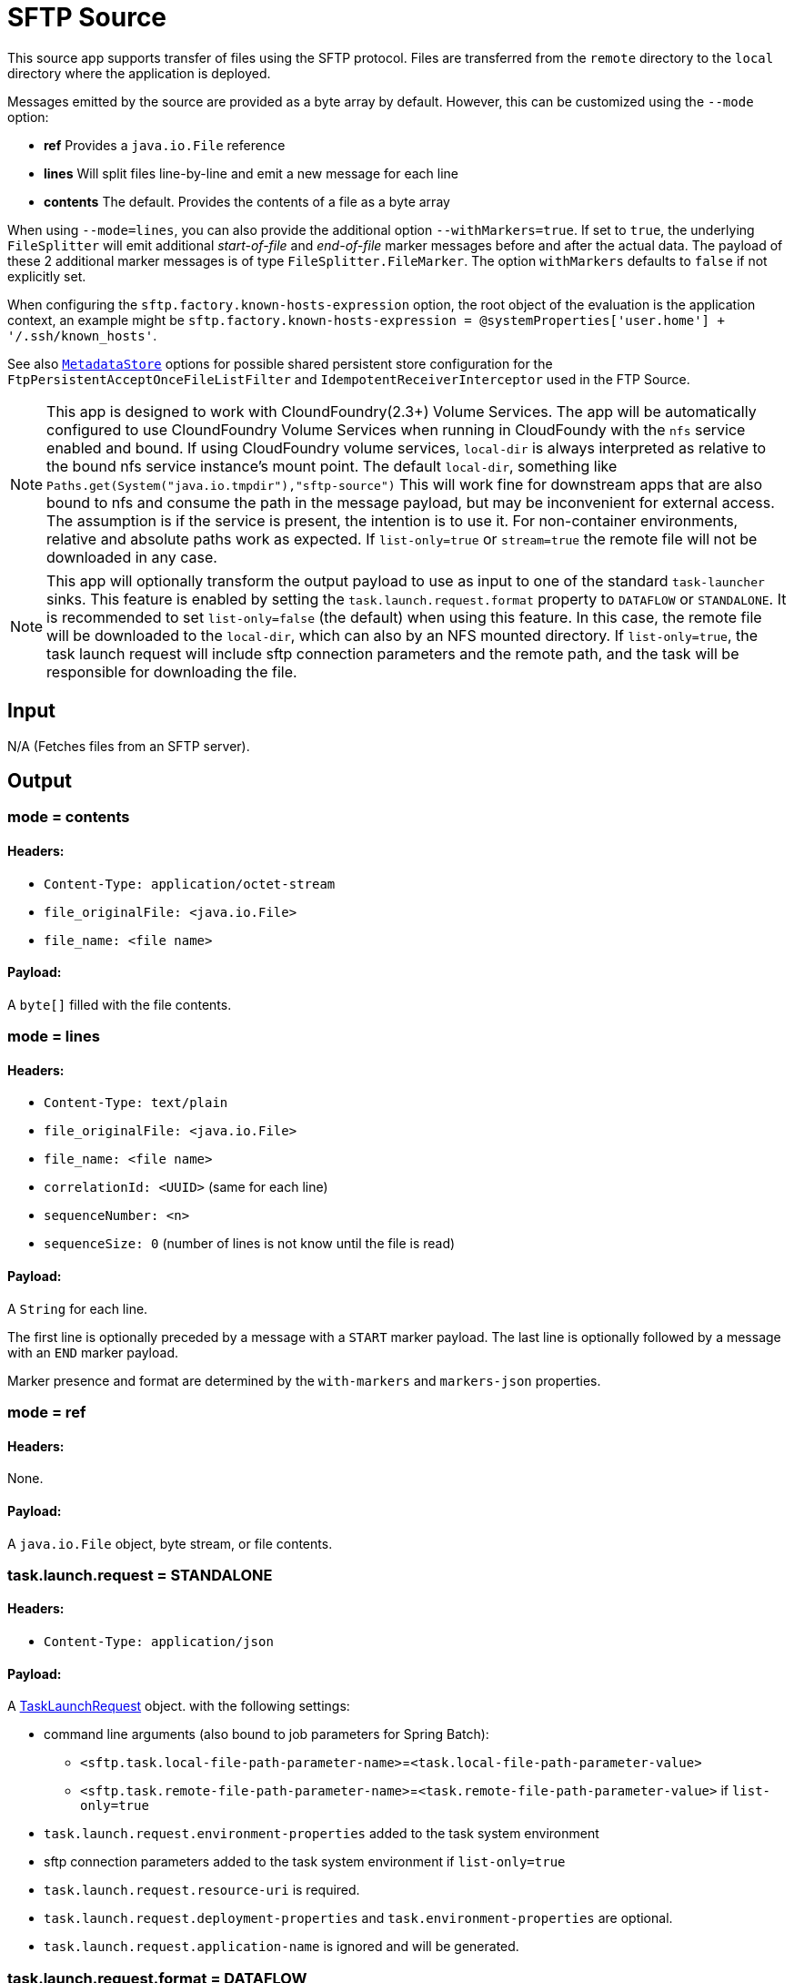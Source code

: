 //tag::ref-doc[]
= SFTP Source

This source app supports transfer of files using the SFTP protocol.
Files are transferred from the `remote` directory to the `local` directory where the application is deployed.

Messages emitted by the source are provided as a byte array by default. However, this can be
customized using the `--mode` option:

- *ref* Provides a `java.io.File` reference
- *lines* Will split files line-by-line and emit a new message for each line
- *contents* The default. Provides the contents of a file as a byte array

When using `--mode=lines`, you can also provide the additional option `--withMarkers=true`.
If set to `true`, the underlying `FileSplitter` will emit additional _start-of-file_ and _end-of-file_ marker messages before and after the actual data.
The payload of these 2 additional marker messages is of type `FileSplitter.FileMarker`. The option `withMarkers` defaults to `false` if not explicitly set.

When configuring the `sftp.factory.known-hosts-expression` option, the root object of the evaluation is the application context, an example might be `sftp.factory.known-hosts-expression = @systemProperties['user.home'] + '/.ssh/known_hosts'`.

See also https://github.com/spring-cloud-stream-app-starters/core/blob/master/common/app-starters-metadata-store-common/README.adoc[`MetadataStore`] options for possible shared persistent store configuration for the `FtpPersistentAcceptOnceFileListFilter` and `IdempotentReceiverInterceptor` used in the FTP Source.



[NOTE]
This app is designed to work with CloundFoundry(2.3+) Volume Services. The app will be automatically configured to use
CloundFoundry Volume Services when running in CloudFoundy with the `nfs` service enabled and bound.  If using
CloudFoundry volume services, `local-dir` is always interpreted as relative to the bound nfs service instance's mount
point. The default `local-dir`, something like `Paths.get(System("java.io.tmpdir"),"sftp-source")` This will work
fine for downstream apps that are also bound to nfs and consume the path in the message payload, but may be inconvenient
for external access. The assumption is if the service is present, the intention is to use it. For non-container environments,
relative and absolute paths work as expected. If `list-only=true` or `stream=true` the remote file will not be downloaded in any case.

[NOTE]
This app will optionally transform
the output payload to use as input to one of the standard `task-launcher` sinks. This feature is enabled by setting
the `task.launch.request.format` property to `DATAFLOW` or `STANDALONE`. It is recommended
to set `list-only=false` (the default) when using this feature. In this case, the remote file
will be downloaded to the `local-dir`, which can also by an NFS mounted directory. If `list-only=true`, the task
launch request will include sftp connection parameters and the remote path, and the task will be responsible for
downloading the file.

== Input

N/A (Fetches files from an SFTP server).

== Output

=== mode = contents

==== Headers:

* `Content-Type: application/octet-stream`
* `file_originalFile: <java.io.File>`
* `file_name: <file name>`

==== Payload:

A `byte[]` filled with the file contents.

=== mode = lines

==== Headers:

* `Content-Type: text/plain`
* `file_originalFile: <java.io.File>`
* `file_name: <file name>`
* `correlationId: <UUID>` (same for each line)
* `sequenceNumber: <n>`
* `sequenceSize: 0` (number of lines is not know until the file is read)

==== Payload:

A `String` for each line.

The first line is optionally preceded by a message with a `START` marker payload.
The last line is optionally followed by a message with an `END` marker payload.

Marker presence and format are determined by the `with-markers` and `markers-json` properties.

=== mode = ref

==== Headers:

None.

==== Payload:

A `java.io.File` object, byte stream, or file contents.

=== task.launch.request = STANDALONE

==== Headers:

* `Content-Type: application/json`

==== Payload:

A https://docs.spring.io/spring-cloud-task/docs/current/apidocs/org/springframework/cloud/task/launcher/TaskLaunchRequest.html[TaskLaunchRequest] object.
with the following settings:

* command line arguments (also bound to job parameters for Spring Batch):
** `<sftp.task.local-file-path-parameter-name>`=`<task.local-file-path-parameter-value>`
** `<sftp.task.remote-file-path-parameter-name>`=`<task.remote-file-path-parameter-value>` if `list-only=true`

* `task.launch.request.environment-properties` added to the task system environment
*  sftp connection parameters added to the task system environment if `list-only=true`

* `task.launch.request.resource-uri` is required.
* `task.launch.request.deployment-properties` and `task.environment-properties` are optional.
* `task.launch.request.application-name` is ignored and will be generated.


=== task.launch.request.format = DATAFLOW

==== Headers:

* `Content-Type: application/json`

==== Payload:

A DataFlow Task Launch request as JSON: `{"name":"<task.application-name>", "deploymentProps":{"key"="val",...},
"args":[]}`
with the following set as command line arguments (also bound to job parameters for Spring Batch):

* `<sftp.task.local-file-path-parameter-name>`=`<task.local-file-path-parameter-value>`
* `<sftp.task.remote-file-path-parameter-name>`=`<task.remote-file-path-parameter-value>` and sftp connection
parameters,
if `list-only=true`
*  Any provided `task.parameters`

* `task.launch.request.resource-uri` is ignored (already registered in Data Flow Server).
* `task.launch.request.environment-properties` is ignored (configured is Data Flow Server).
* `task.launch.request.deployment-properties` is optional.
* `task.launch.request.application-name` is required (the Data Flow Task Name).

== Options

The **$$sftp$$** $$source$$ has the following options:

//tag::configuration-properties[]
$$file.consumer.markers-json$$:: $$When 'fileMarkers == true', specify if they should be produced as FileSplitter.FileMarker objects or JSON.$$ *($$Boolean$$, default: `$$true$$`)*
$$file.consumer.mode$$:: $$The FileReadingMode to use for file reading sources. Values are 'ref' - The File object, 'lines' - a message per line, or 'contents' - the contents as bytes.$$ *($$FileReadingMode$$, default: `$$<none>$$`, possible values: `ref`,`lines`,`contents`)*
$$file.consumer.with-markers$$:: $$Set to true to emit start of file/end of file marker messages before/after the data. 	Only valid with FileReadingMode 'lines'.$$ *($$Boolean$$, default: `$$<none>$$`)*
$$sftp.auto-create-local-dir$$:: $$Set to true to create the local directory if it does not exist.$$ *($$Boolean$$, default: `$$true$$`)*
$$sftp.delete-remote-files$$:: $$Set to true to delete remote files after successful transfer.$$ *($$Boolean$$, default: `$$false$$`)*
$$sftp.directories$$:: $$A list of factory "name.directory" pairs.$$ *($$String[]$$, default: `$$<none>$$`)*
$$sftp.factories$$:: $$A map of factory names to factories.$$ *($$Map<String, Factory>$$, default: `$$<none>$$`)*
$$sftp.factory.allow-unknown-keys$$:: $$True to allow an unknown or changed key.$$ *($$Boolean$$, default: `$$false$$`)*
$$sftp.factory.cache-sessions$$:: $$Cache sessions$$ *($$Boolean$$, default: `$$<none>$$`)*
$$sftp.factory.host$$:: $$The host name of the server.$$ *($$String$$, default: `$$localhost$$`)*
$$sftp.factory.known-hosts-expression$$:: $$A SpEL expression resolving to the location of the known hosts file.$$ *($$Expression$$, default: `$$<none>$$`)*
$$sftp.factory.pass-phrase$$:: $$Passphrase for user's private key.$$ *($$String$$, default: `$$<empty string>$$`)*
$$sftp.factory.password$$:: $$The password to use to connect to the server.$$ *($$String$$, default: `$$<none>$$`)*
$$sftp.factory.port$$:: $$The port of the server.$$ *($$Integer$$, default: `$$22$$`)*
$$sftp.factory.private-key$$:: $$Resource location of user's private key.$$ *($$String$$, default: `$$<empty string>$$`)*
$$sftp.factory.username$$:: $$The username to use to connect to the server.$$ *($$String$$, default: `$$<none>$$`)*
$$sftp.fair$$:: $$True for fair polling of multiple servers/directories.$$ *($$Boolean$$, default: `$$false$$`)*
$$sftp.filename-pattern$$:: $$A filter pattern to match the names of files to transfer.$$ *($$String$$, default: `$$<none>$$`)*
$$sftp.filename-regex$$:: $$A filter regex pattern to match the names of files to transfer.$$ *($$Pattern$$, default: `$$<none>$$`)*
$$sftp.list-only$$:: $$Set to true to return file metadata without the entire payload.$$ *($$Boolean$$, default: `$$false$$`)*
$$sftp.local-dir$$:: $$The local directory (or target location) to use for file transfers.$$ *($$File$$, default: `$$<none>$$`)*
$$sftp.max-fetch$$:: $$The maximum number of remote files to fetch per poll; default unlimited. Does not apply when listing files or building task launch requests.$$ *($$Integer$$, default: `$$<none>$$`)*
$$sftp.preserve-timestamp$$:: $$Set to true to preserve the original timestamp.$$ *($$Boolean$$, default: `$$true$$`)*
$$sftp.remote-dir$$:: $$The remote FTP directory.$$ *($$String$$, default: `$$/$$`)*
$$sftp.remote-file-separator$$:: $$The remote file separator.$$ *($$String$$, default: `$$/$$`)*
$$sftp.stream$$:: $$Set to true to stream the file rather than copy to a local directory.$$ *($$Boolean$$, default: `$$false$$`)*
$$sftp.task.local-file-path-parameter-name$$:: $$Value to use as the local file parameter name.$$ *($$String$$, default: `$$localFilePath$$`)*
$$sftp.task.remote-file-path-parameter-name$$:: $$Value to use as the remote file parameter name.$$ *($$String$$, default: `$$remoteFilePath$$`)*
$$sftp.tmp-file-suffix$$:: $$The suffix to use while the transfer is in progress.$$ *($$String$$, default: `$$.tmp$$`)*
$$task.launch.request.application-name$$:: $$The task application name (required for DATAFLOW launch request).$$ *($$String$$, default: `$$<none>$$`)*
$$task.launch.request.data-source-password$$:: $$The datasource password to be applied to the TaskLaunchRequest.$$ *($$String$$, default: `$$<none>$$`)*
$$task.launch.request.data-source-url$$:: $$The datasource url to be applied to the TaskLaunchRequest. Defaults to h2 in-memory JDBC datasource url.$$ *($$String$$, default: `$$jdbc:h2:tcp://localhost:19092/mem:dataflow$$`)*
$$task.launch.request.data-source-user-name$$:: $$The datasource user name to be applied to the TaskLaunchRequest. Defaults to "sa"$$ *($$String$$, default: `$$sa$$`)*
$$task.launch.request.deployment-properties$$:: $$Comma delimited list of deployment properties to be applied to the TaskLaunchRequest.$$ *($$String$$, default: `$$<none>$$`)*
$$task.launch.request.environment-properties$$:: $$Comma delimited list of environment properties to be applied to the TaskLaunchRequest.$$ *($$String$$, default: `$$<none>$$`)*
$$task.launch.request.format$$:: $$Set to output a task launch request. Default is `NONE`.$$ *($$TaskLaunchRequestType$$, default: `$$<none>$$`, possible values: `NONE`,`DATAFLOW`,`STANDALONE`)*
$$task.launch.request.parameters$$:: $$Comma separated list of optional parameters in key=value format.$$ *($$List<String>$$, default: `$$<none>$$`)*
$$task.launch.request.resource-uri$$:: $$The URI of the task artifact to be applied to the TaskLaunchRequest.$$ *($$String$$, default: `$$<empty string>$$`)*
$$trigger.cron$$:: $$Cron expression value for the Cron Trigger.$$ *($$String$$, default: `$$<none>$$`)*
$$trigger.date-format$$:: $$Format for the date value.$$ *($$String$$, default: `$$<none>$$`)*
$$trigger.fixed-delay$$:: $$Fixed delay for periodic triggers.$$ *($$Integer$$, default: `$$1$$`)*
$$trigger.initial-delay$$:: $$Initial delay for periodic triggers.$$ *($$Integer$$, default: `$$0$$`)*
$$trigger.max-messages$$:: $$Maximum messages per poll, -1 means infinity.$$ *($$Long$$, default: `$$-1$$`)*
$$trigger.time-unit$$:: $$The TimeUnit to apply to delay values.$$ *($$TimeUnit$$, default: `$$SECONDS$$`, possible values: `NANOSECONDS`,`MICROSECONDS`,`MILLISECONDS`,`SECONDS`,`MINUTES`,`HOURS`,`DAYS`)*
//end::configuration-properties[]

== Build

```
$ ./mvnw clean install -PgenerateApps
$ cd apps
```
You can find the corresponding binder based projects here.
You can then cd into one one of the folders and build it:
```
$ ./mvnw clean package
```

== Examples

```
java -jar sftp_source.jar --sftp.remote-dir=foo --file.consumer.mode=lines --trigger.fixed-delay=60 \
         --sftp.factory.host=sftpserver --sftp.factory.username=user --sftp.factory.password=pw --sftp.local-dir=/foo
```
//end::ref-doc[]
